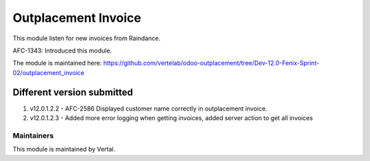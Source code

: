 ====================
Outplacement Invoice
====================

This module listen for new invoices from Raindance.

AFC-1343: Introduced this module.

The module is maintained here: https://github.com/vertelab/odoo-outplacement/tree/Dev-12.0-Fenix-Sprint-02/outplacement_invoice

Different version submitted
===========================

1. v12.0.1.2.2 - AFC-2586 Displayed customer name correctly in outplacement invoice.
2. v12.0.1.2.3 - Added more error logging when getting invoices, added server action to get all invoices

Maintainers
~~~~~~~~~~~

This module is maintained by Vertal.